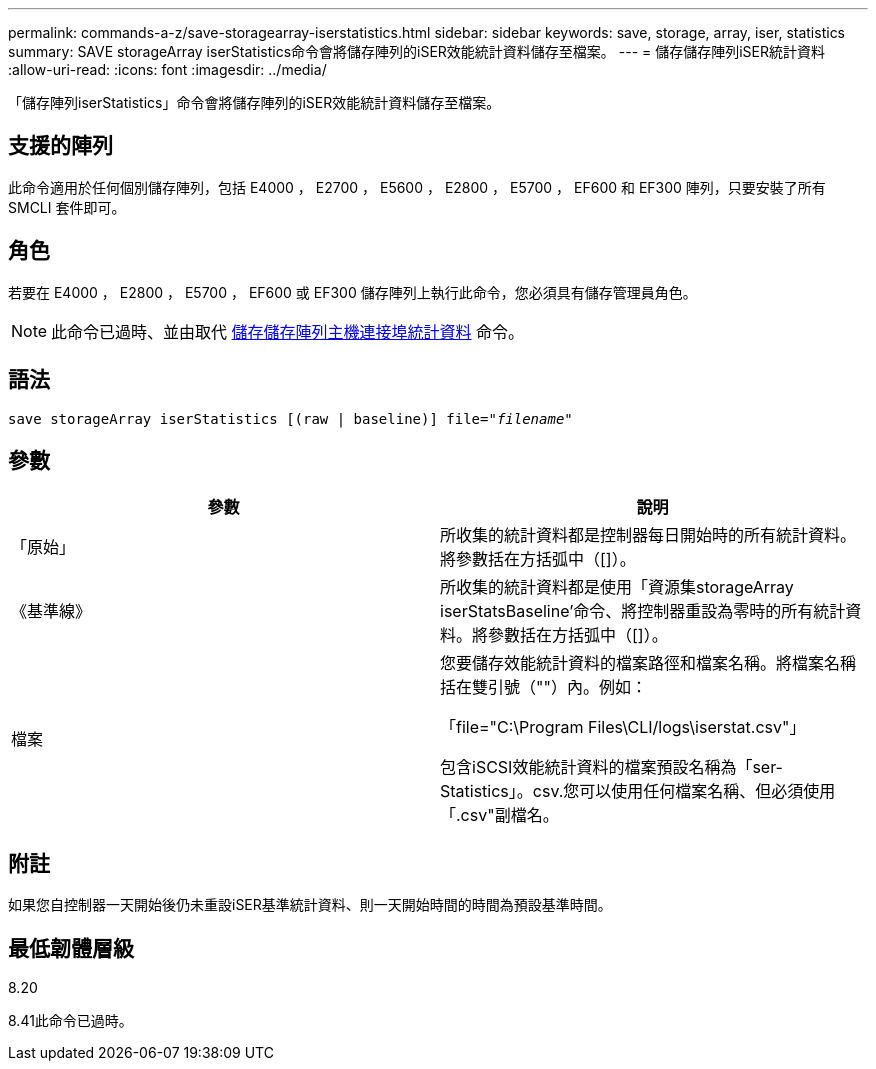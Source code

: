 ---
permalink: commands-a-z/save-storagearray-iserstatistics.html 
sidebar: sidebar 
keywords: save, storage, array, iser, statistics 
summary: SAVE storageArray iserStatistics命令會將儲存陣列的iSER效能統計資料儲存至檔案。 
---
= 儲存儲存陣列iSER統計資料
:allow-uri-read: 
:icons: font
:imagesdir: ../media/


[role="lead"]
「儲存陣列iserStatistics」命令會將儲存陣列的iSER效能統計資料儲存至檔案。



== 支援的陣列

此命令適用於任何個別儲存陣列，包括 E4000 ， E2700 ， E5600 ， E2800 ， E5700 ， EF600 和 EF300 陣列，只要安裝了所有 SMCLI 套件即可。



== 角色

若要在 E4000 ， E2800 ， E5700 ， EF600 或 EF300 儲存陣列上執行此命令，您必須具有儲存管理員角色。

[NOTE]
====
此命令已過時、並由取代 xref:save-storagearray-hostportstatistics.adoc[儲存儲存陣列主機連接埠統計資料] 命令。

====


== 語法

[source, cli, subs="+macros"]
----
save storageArray iserStatistics [(raw | baseline)] file=pass:quotes["_filename_"]
----


== 參數

[cols="2*"]
|===
| 參數 | 說明 


 a| 
「原始」
 a| 
所收集的統計資料都是控制器每日開始時的所有統計資料。將參數括在方括弧中（[]）。



 a| 
《基準線》
 a| 
所收集的統計資料都是使用「資源集storageArray iserStatsBaseline'命令、將控制器重設為零時的所有統計資料。將參數括在方括弧中（[]）。



 a| 
檔案
 a| 
您要儲存效能統計資料的檔案路徑和檔案名稱。將檔案名稱括在雙引號（""）內。例如：

「file="C:\Program Files\CLI/logs\iserstat.csv"」

包含iSCSI效能統計資料的檔案預設名稱為「ser-Statistics」。csv.您可以使用任何檔案名稱、但必須使用「.csv"副檔名。

|===


== 附註

如果您自控制器一天開始後仍未重設iSER基準統計資料、則一天開始時間的時間為預設基準時間。



== 最低韌體層級

8.20

8.41此命令已過時。
